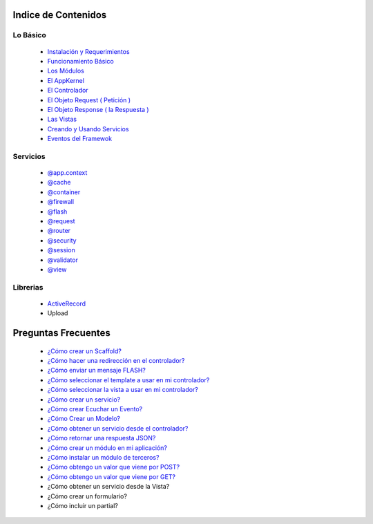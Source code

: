 Indice de Contenidos
====================

Lo Básico
---------

   * `Instalación y Requerimientos <https://github.com/manuelj555/k2/blob/master/doc/instalacion_requerimientos.rst>`_
   * `Funcionamiento Básico <https://github.com/manuelj555/k2/blob/master/doc/funcionamiento_basico.rst>`_
   * `Los Módulos <https://github.com/manuelj555/k2/blob/master/doc/los_modulos.rst>`_
   * `El AppKernel <https://github.com/manuelj555/k2/blob/master/doc/app_kernel.rst>`_
   * `El Controlador <https://github.com/manuelj555/k2/blob/master/doc/controlador.rst>`_
   * `El Objeto Request ( Petición ) <https://github.com/manuelj555/k2/blob/master/doc/request.rst>`_
   * `El Objeto Response ( la Respuesta ) <https://github.com/manuelj555/k2/blob/master/doc/response.rst>`_
   * `Las Vistas <https://github.com/manuelj555/k2/blob/master/doc/vistas.rst>`_
   * `Creando y Usando Servicios <https://github.com/manuelj555/k2/blob/master/doc/servicios.rst>`_
   * `Eventos del Framewok <https://github.com/manuelj555/k2/blob/master/doc/eventos.rst>`_

Servicios
---------

  * `@app.context <https://github.com/manuelj555/k2/blob/master/doc/servicios/app_context.rst>`_
  * `@cache <https://github.com/manuelj555/k2/blob/master/doc/servicios/cache.rst>`_
  * `@container <https://github.com/manuelj555/k2/blob/master/doc/servicios/container.rst>`_
  * `@firewall <https://github.com/manuelj555/k2/blob/master/doc/servicios/seguridad.rst>`_
  * `@flash <https://github.com/manuelj555/k2/blob/master/doc/servicios/flash.rst>`_
  * `@request <https://github.com/manuelj555/k2/blob/master/doc/request.rst>`_
  * `@router <https://github.com/manuelj555/k2/blob/master/doc/servicios/router.rst>`_
  * `@security <https://github.com/manuelj555/k2/blob/master/doc/servicios/seguridad.rst>`_
  * `@session <https://github.com/manuelj555/k2/blob/master/doc/servicios/session.rst>`_
  * `@validator <https://github.com/manuelj555/k2/blob/master/doc/servicios/validator.rst>`_
  * `@view <https://github.com/manuelj555/k2/blob/master/doc/servicios/view.rst>`_

Librerias 
---------

  * `ActiveRecord <https://github.com/manuelj555/activerecord>`_
  * Upload

Preguntas Frecuentes
====================
  * `¿Cómo crear un Scaffold? <https://github.com/manuelj555/k2/blob/master/doc/ejemplos/scaffold.rst>`_
  * `¿Cómo hacer una redirección en el controlador? <https://github.com/manuelj555/k2/blob/master/doc/servicios/router.rst#ejemplo-basico>`_
  * `¿Cómo enviar un mensaje FLASH? <https://github.com/manuelj555/k2/blob/master/doc/servicios/flash.rst#ejemplo-de-uso>`_
  * `¿Cómo seleccionar el template a usar en mi controlador? <https://github.com/manuelj555/k2/blob/master/doc/controlador.rst#settemplate>`_
  * `¿Cómo seleccionar la vista a usar en mi controlador? <https://github.com/manuelj555/k2/blob/master/doc/controlador.rst#setview>`_
  * `¿Cómo crear un servicio? <https://github.com/manuelj555/k2/blob/master/doc/servicios.rst#definiendo-un-servicio>`_
  * `¿Cómo crear Ecuchar un Evento? <https://github.com/manuelj555/k2/blob/master/doc/servicios.rst#como-escuchar-un-evento>`_
  * `¿Cómo Crear un Modelo? <https://github.com/manuelj555/k2/blob/master/doc/ejemplos/creando_un_modelo.rst>`_
  * `¿Cómo obtener un servicio desde el controlador? <https://github.com/manuelj555/k2/blob/master/doc/controlador.rst#get>`_
  * `¿Cómo retornar una respuesta JSON? <https://github.com/manuelj555/k2/blob/master/doc/response.rst#parametros-de-la-respuesta>`_
  * `¿Cómo crear un módulo en mi aplicación? <https://github.com/manuelj555/k2/blob/master/doc/los_modulos.rst>`_
  * `¿Cómo instalar un módulo de terceros? <https://github.com/manuelj555/k2/blob/master/doc/los_modulos.rst#instalando-modulos-de-terceros>`_
  * `¿Cómo obtengo un valor que viene por POST? <https://github.com/manuelj555/k2/blob/master/doc/request.rst#el-metodo-get>`_
  * `¿Cómo obtengo un valor que viene por GET? <https://github.com/manuelj555/k2/blob/master/doc/request.rst#el-metodo-get>`_
  * ¿Cómo obtener un servicio desde la Vista?
  * ¿Cómo crear un formulario?
  * ¿Cómo incluir un partial?

